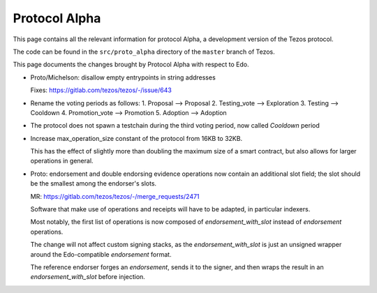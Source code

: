 .. _alpha:

Protocol Alpha
==============

This page contains all the relevant information for protocol Alpha, a
development version of the Tezos protocol.

The code can be found in the ``src/proto_alpha`` directory of the
``master`` branch of Tezos.

This page documents the changes brought by Protocol Alpha with respect
to Edo.


- Proto/Michelson: disallow empty entrypoints in string addresses

  Fixes: https://gitlab.com/tezos/tezos/-/issue/643

- Rename the voting periods as follows:
  1. Proposal       --> Proposal
  2. Testing_vote   --> Exploration
  3. Testing        --> Cooldown
  4. Promotion_vote --> Promotion
  5. Adoption       --> Adoption

- The protocol does not spawn a testchain during the third voting period, now called `Cooldown` period

- Increase max_operation_size constant of the protocol from 16KB to 32KB.

  This has the effect of slightly more than doubling the maximum size of a smart contract, but also allows for larger operations in general.

- Proto: endorsement and double endorsing evidence operations now contain an additional slot field; the slot should be the smallest among the endorser's slots.

  MR: https://gitlab.com/tezos/tezos/-/merge_requests/2471

  Software that make use of operations and receipts will have to be
  adapted, in particular indexers.

  Most notably, the first list of operations is now composed of
  `endorsement_with_slot` instead of `endorsement` operations.

  The change will not affect custom signing stacks, as the
  `endorsement_with_slot` is just an unsigned wrapper around the
  Edo-compatible `endorsement` format.

  The reference endorser forges an `endorsement`, sends it to the
  signer, and then wraps the result in an `endorsement_with_slot`
  before injection.
